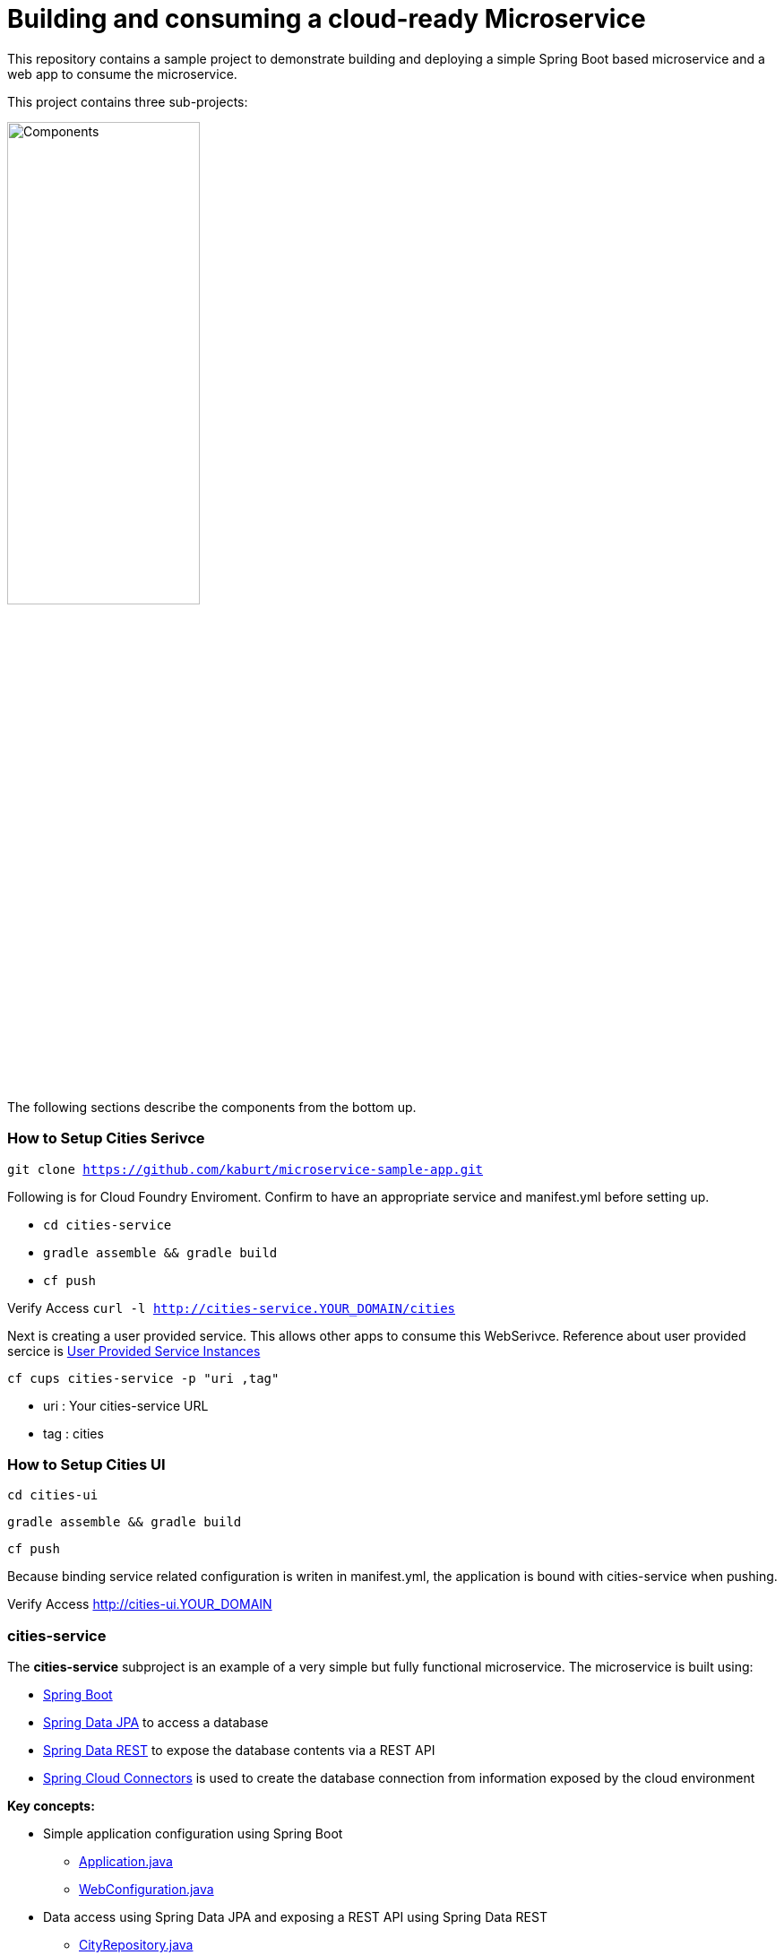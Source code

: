 = Building and consuming a cloud-ready Microservice

This repository contains a sample project to demonstrate building and deploying a simple Spring Boot based microservice and a web app to consume the microservice.

This project contains three sub-projects:

image:docs/components.png["Components",50%]

The following sections describe the components from the bottom up.

=== How to Setup Cities Serivce
`git clone https://github.com/kaburt/microservice-sample-app.git`

Following is for Cloud Foundry Enviroment. Confirm to have an appropriate service and manifest.yml before setting up.

* `cd cities-service`
* `gradle assemble && gradle build`
* `cf push`

Verify Access 
`curl -l http://cities-service.YOUR_DOMAIN/cities`

Next is creating a user provided service. This allows other apps to consume this WebSerivce.
Reference about user provided sercice is link:http://docs.pivotal.io/pivotalcf/devguide/services/user-provided.html[User Provided Service Instances]

`cf cups cities-service -p "uri ,tag"`

* uri : Your cities-service URL 
* tag : cities

=== How to Setup Cities UI
`cd cities-ui`

`gradle assemble && gradle build`

`cf push`

Because binding service related configuration is writen in manifest.yml, the application is bound with cities-service when pushing.

Verify Access http://cities-ui.YOUR_DOMAIN

=== cities-service

The **cities-service** subproject is an example of a very simple but fully functional microservice. The microservice is built using:

* link:http://projects.spring.io/spring-boot[Spring Boot]
* link:http://projects.spring.io/spring-data-jpa[Spring Data JPA] to access a database
* link:http://projects.spring.io/spring-data-rest[Spring Data REST] to expose the database contents via a REST API
* link:http://cloud.spring.io/spring-cloud-connectors[Spring Cloud Connectors] is used to create the database connection from information exposed by the cloud environment

**Key concepts:**

* Simple application configuration using Spring Boot
** link:cities-service/src/main/java/com/example/cities/Application.java[Application.java]
** link:cities-service/src/main/java/com/example/cities/WebConfiguration.java[WebConfiguration.java]
* Data access using Spring Data JPA and exposing a REST API using Spring Data REST
** link:cities-service/src/main/java/com/example/cities/repositories/CityRepository.java[CityRepository.java]
* *To be developed*: Consuming a cloud data source using Spring Cloud Connectors
** link:cities-service/src/main/java/com/example/cities/config/CloudDataSourceConfig.java[CloudDataSourceConfig.java]

=== cities-client

The **cities-client** subproject provides a client library for use by Java apps consuming the microservice. The main goal of this library is to show an example of a http://cloud.spring.io/spring-cloud-connectors[Spring Cloud Connectors] extension for consuming a microservice in a cloud environment.

The client library uses https://github.com/Netflix/feign[Feign] to expose the microservice REST API using a http://martinfowler.com/eaaCatalog/repository.html[Repository] pattern. This provides a nice analog to the Repository abstraction used by Spring Data.

The same Spring Cloud Connectors extension technique could be used to create lower-level REST API connection objects like Spring http://docs.spring.io/spring/docs/current/spring-framework-reference/htmlsingle/#rest-resttemplate[RestTemplate] or https://hc.apache.org/httpcomponents-client-ga[Apache HttpClient].

**Key concepts:**

* A `ServiceInfo` class to model the connection information needed to access the REST API (just a URL in this example)
** link:cities-client/src/main/java/com/example/cities/client/cloud/WebServiceInfo.java[WebServiceInfo.java]
* A `ServiceInfoCreator` class to populate the `ServiceInfo` class from information exposed by Cloud Foundry
** link:cities-client/src/main/java/com/example/cities/client/cloud/cloudfoundry/CitiesWebServiceInfoCreator.java[CitiesWebServiceInfoCreator.java]
* A `ServiceConnectionCreator` class to create the Feign repository from the information contained in the `ServiceInfo`
** link:cities-client/src/main/java/com/example/cities/client/CityRepository.java[CityRepository.java]
** link:cities-client/src/main/java/com/example/cities/client/CityRepositoryFactory.java[CityRepositoryFactory.java]
** link:cities-client/src/main/java/com/example/cities/client/cloud/connector/CitiesRepositoryConnectionCreator.java[CitiesRepositoryConnectionCreator.java]
* Registration of the `ServiceInfoCreator` and `ServiceConnectionCreator` to the Spring Cloud Connectors framework
** link:cities-client/src/main/resources/META-INF/services/org.springframework.cloud.cloudfoundry.CloudFoundryServiceInfoCreator[CloudFoundryServiceInfoCreator]
** link:cities-client/src/main/resources/META-INF/services/org.springframework.cloud.service.ServiceConnectorCreator[ServiceConnectorCreator]

=== cities-ui

The **cities-ui** subproject is a web UI application that uses the client library to consume the microservice REST API. It is built using http://projects.spring.io/spring-boot[Spring Boot] and https://angularjs.org[AngularJS].

**Key concepts:**

* Simple application configuration using Spring Boot
** link:cities-ui/src/main/java/com/example/cities/Application.java[Application.java]
* Proxying calls from the AngularJS front-end to the repository backend with Spring MVC
** link:cities-ui/src/main/java/com/example/cities/controller/CitiesController.java[CitiesController.java]
* Consuming the client library using Spring Cloud Connectors
** link:cities-ui/src/main/java/com/example/cities/config/CloudConfiguration.java[CloudConfiguration.java]


=== Note on data import

The microservice loads a very large dataset at startup to show the power of the paging, sorting, and search capabilities in Spring Data. The default link:cities-service/src/main/resources/import.sql[`import.sql`] file contains just under 43,000 small rows (representing all postal codes in the United States) that get loaded when the application starts.

Free database service tiers on public Cloud Foundry services often limit the size of the database you can use and the number of records you can load at startup. You will likely need to reduce the size of the dataset when deploying to a public Cloud Foundry service with a free database tier.

The default `import.sql` file works with the in-memory HyperSQL database (HSQLDB) and MySQL.
